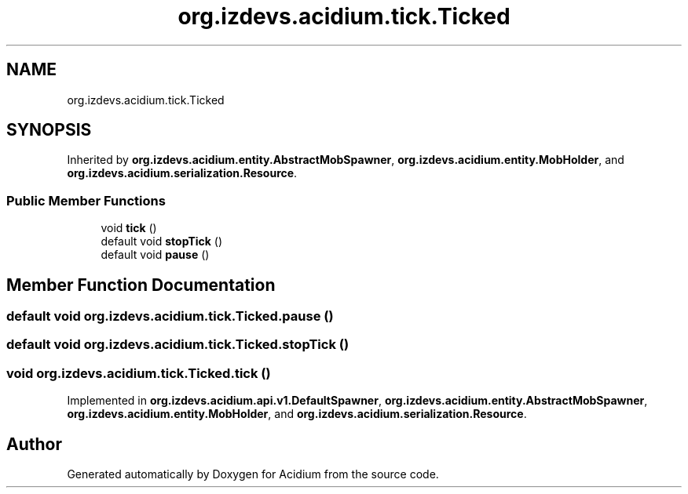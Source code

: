 .TH "org.izdevs.acidium.tick.Ticked" 3 "Version Alpha-0.1" "Acidium" \" -*- nroff -*-
.ad l
.nh
.SH NAME
org.izdevs.acidium.tick.Ticked
.SH SYNOPSIS
.br
.PP
.PP
Inherited by \fBorg\&.izdevs\&.acidium\&.entity\&.AbstractMobSpawner\fP, \fBorg\&.izdevs\&.acidium\&.entity\&.MobHolder\fP, and \fBorg\&.izdevs\&.acidium\&.serialization\&.Resource\fP\&.
.SS "Public Member Functions"

.in +1c
.ti -1c
.RI "void \fBtick\fP ()"
.br
.ti -1c
.RI "default void \fBstopTick\fP ()"
.br
.ti -1c
.RI "default void \fBpause\fP ()"
.br
.in -1c
.SH "Member Function Documentation"
.PP 
.SS "default void org\&.izdevs\&.acidium\&.tick\&.Ticked\&.pause ()"

.SS "default void org\&.izdevs\&.acidium\&.tick\&.Ticked\&.stopTick ()"

.SS "void org\&.izdevs\&.acidium\&.tick\&.Ticked\&.tick ()"

.PP
Implemented in \fBorg\&.izdevs\&.acidium\&.api\&.v1\&.DefaultSpawner\fP, \fBorg\&.izdevs\&.acidium\&.entity\&.AbstractMobSpawner\fP, \fBorg\&.izdevs\&.acidium\&.entity\&.MobHolder\fP, and \fBorg\&.izdevs\&.acidium\&.serialization\&.Resource\fP\&.

.SH "Author"
.PP 
Generated automatically by Doxygen for Acidium from the source code\&.
